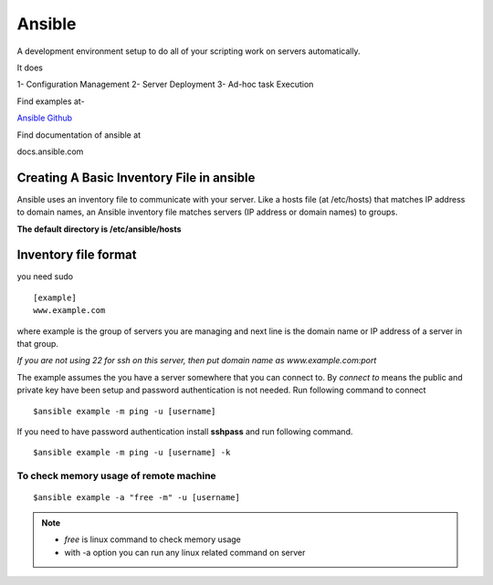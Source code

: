 ============
Ansible
============

A development environment setup to do all of your scripting work on servers automatically.

It does

1- Configuration Management
2- Server Deployment
3- Ad-hoc task Execution

Find examples at-

`Ansible Github <https://github.com/geerlingguy/ansible-for-devops>`_

Find documentation of ansible at

docs.ansible.com


Creating A Basic Inventory File in ansible
---------------------------------------------

Ansible uses an inventory file to communicate with your server.
Like a hosts file (at /etc/hosts) that matches IP address to domain names, an Ansible inventory file matches servers (IP address or domain names) to groups.

**The default directory is /etc/ansible/hosts**

Inventory file format
----------------------

you need sudo

::

	[example]
	www.example.com

where example is the group of servers you are managing and next line is the domain name or IP address of a server in that group.

*If you are not using 22 for ssh on this server, then put domain name as www.example.com:port*

The example assumes the you have a server somewhere that you can connect to.
By *connect to* means the public and private key have been setup and password authentication is not needed.
Run following command to connect

::

	$ansible example -m ping -u [username]

If you need to have password authentication install **sshpass** and run following command.
	
::

	$ansible example -m ping -u [username] -k

To check memory usage of remote machine
==========================================

::

	$ansible example -a "free -m" -u [username]

.. note::
	- *free* is linux command to check memory usage
	- with -a option you can run any linux related command on server








